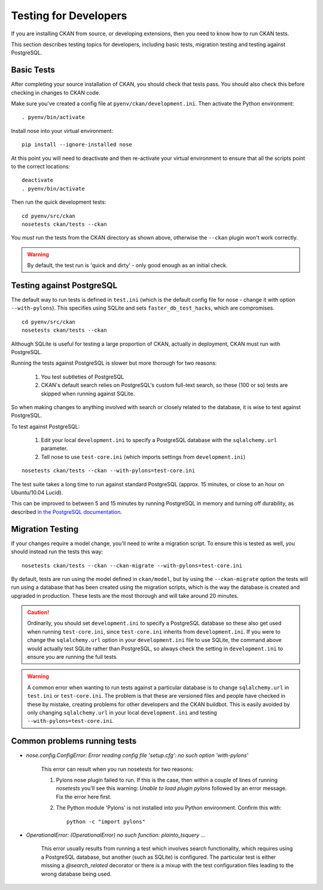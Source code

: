 ======================
Testing for Developers
======================

If you are installing CKAN from source, or developing extensions, then you need to know how to run CKAN tests.

This section describes testing topics for developers, including basic tests, migration testing and testing against PostgreSQL. 

.. _basic-tests:

Basic Tests
-----------

After completing your source installation of CKAN, you should check that tests pass. You should also check this before checking in changes to CKAN code. 

Make sure you've created a config file at ``pyenv/ckan/development.ini``. Then activate the Python environment::

    . pyenv/bin/activate

Install nose into your virtual environment::

    pip install --ignore-installed nose

At this point you will need to deactivate and then re-activate your
virtual environment to ensure that all the scripts point to the correct
locations:

::

    deactivate
    . pyenv/bin/activate

Then run the quick development tests::

    cd pyenv/src/ckan
    nosetests ckan/tests --ckan

You *must* run the tests from the CKAN directory as shown above, otherwise the
``--ckan`` plugin won't work correctly. 

.. warning ::

   By default, the test run is 'quick and dirty' - only good enough as an initial check. 


Testing against PostgreSQL
--------------------------

The default way to run tests is defined in ``test.ini`` (which is the default config file for nose - change it with option ``--with-pylons``). This specifies using SQLite and sets ``faster_db_test_hacks``, which are compromises.

::

    cd pyenv/src/ckan
    nosetests ckan/tests --ckan

Although SQLite is useful for testing a large proportion of CKAN, actually in deployment, CKAN must run with PostgreSQL. 

Running the tests against PostgreSQL is slower but more thorough for two reasons:

 1. You test subtleties of PostgreSQL
 2. CKAN's default search relies on PostgreSQL's custom full-text search, so these (100 or so) tests are skipped when running against SQLite.

So when making changes to anything involved with search or closely related to the database, it is wise to test against PostgreSQL.

To test against PostgreSQL:

 1. Edit your local ``development.ini`` to specify a PostgreSQL database with the ``sqlalchemy.url`` parameter.
 2. Tell nose to use ``test-core.ini`` (which imports settings from ``development.ini``)

::

     nosetests ckan/tests --ckan --with-pylons=test-core.ini
 
The test suite takes a long time to run against standard PostgreSQL (approx. 15 minutes, or close to an hour on Ubuntu/10.04 Lucid).

This can be improved to between 5 and 15 minutes by running PostgreSQL in memory and turning off durability, as described `in the PostgreSQL documentation <http://www.postgresql.org/docs/9.0/static/non-durability.html>`_. 

.. _migrationtesting:

Migration Testing
-----------------

If your changes require a model change, you'll need to write a migration script. To ensure this is tested as well, you should instead run the tests this way::

     nosetests ckan/tests --ckan --ckan-migrate --with-pylons=test-core.ini
 
By default, tests are run using the model defined in ``ckan/model``, but by using the ``--ckan-migrate`` option the tests will run using a database that has been created using the migration scripts, which is the way the database is created and upgraded in production. These tests are the most thorough and will take around 20 minutes.

.. caution ::

    Ordinarily, you should set ``development.ini`` to specify a PostgreSQL database
    so these also get used when running ``test-core.ini``, since ``test-core.ini``
    inherits from ``development.ini``. If you were to change the ``sqlalchemy.url``
    option in your ``development.ini`` file to use SQLite, the command above would
    actually test SQLite rather than PostgreSQL, so always check the setting in
    ``development.ini`` to ensure you are running the full tests.

.. warning ::

   A common error when wanting to run tests against a particular database is to change ``sqlalchemy.url`` in ``test.ini`` or ``test-core.ini``. The problem is that these are versioned files and people have checked in these by mistake, creating problems for other developers and the CKAN buildbot. This is easily avoided by only changing ``sqlalchemy.url`` in your local ``development.ini`` and testing ``--with-pylons=test-core.ini``.

Common problems running tests
-----------------------------

* `nose.config.ConfigError: Error reading config file 'setup.cfg': no such option 'with-pylons'`

   This error can result when you run nosetests for two reasons:

   1. Pylons nose plugin failed to run. If this is the case, then within a couple of lines of running `nosetests` you'll see this warning: `Unable to load plugin pylons` followed by an error message. Fix the error here first.

   2. The Python module 'Pylons' is not installed into you Python environment. Confirm this with::

        python -c "import pylons"

* `OperationalError: (OperationalError) no such function: plainto_tsquery ...`

   This error usually results from running a test which involves search functionality, which requires using a PostgreSQL database, but another (such as SQLite) is configured. The particular test is either missing a `@search_related` decorator or there is a mixup with the test configuration files leading to the wrong database being used.

